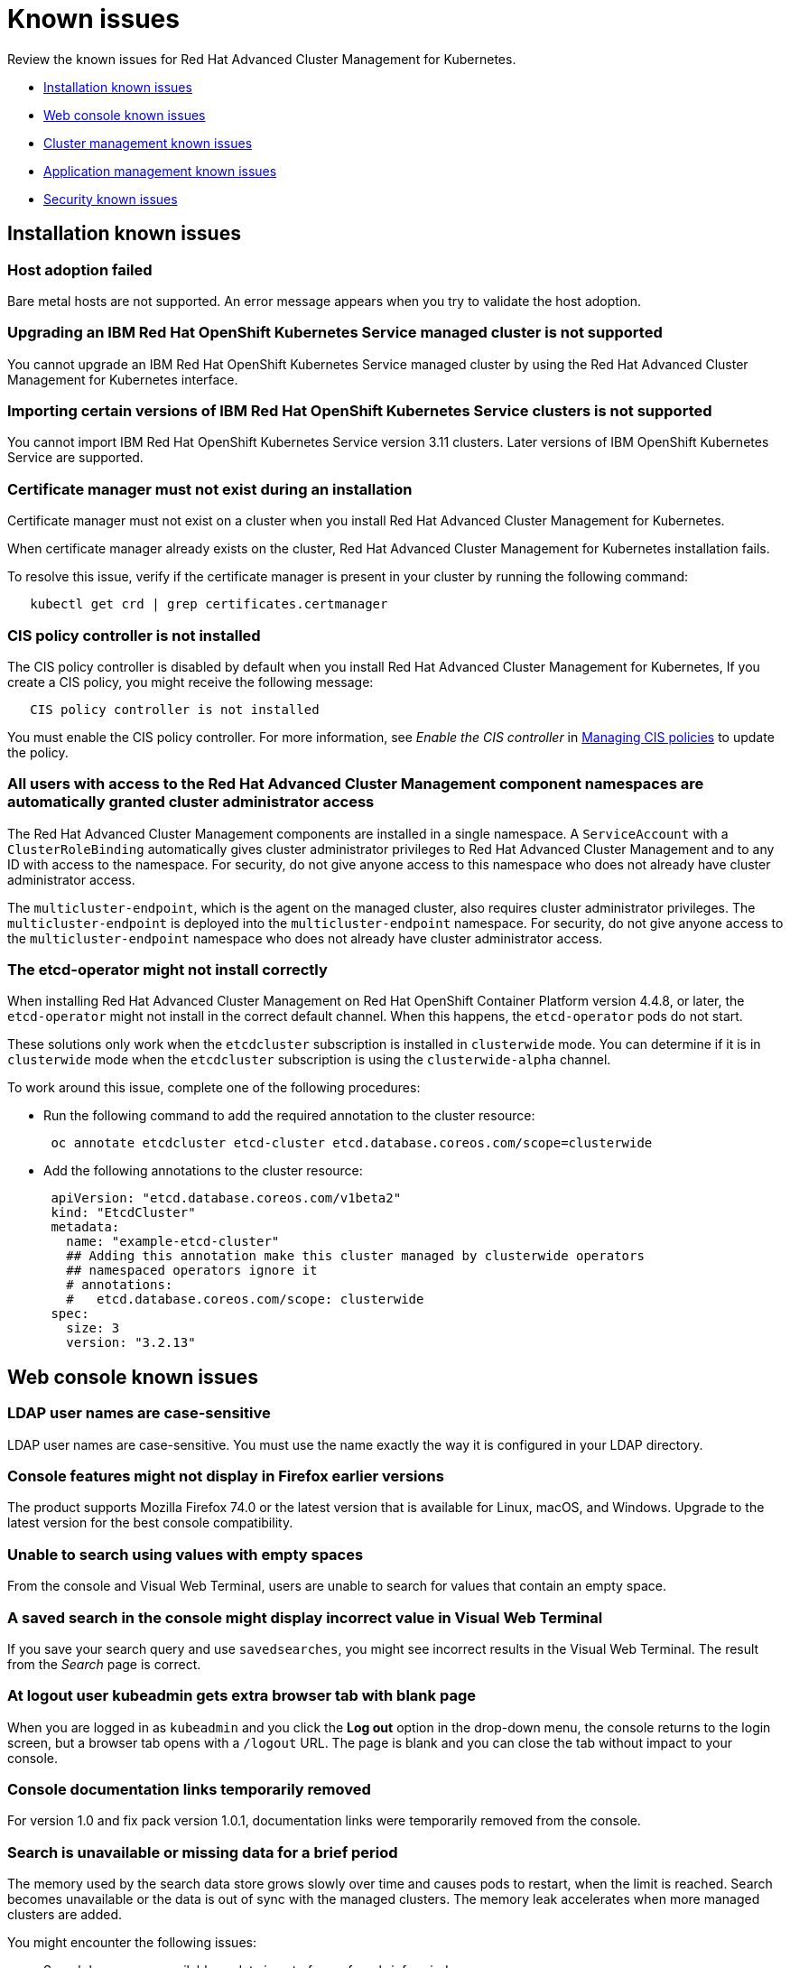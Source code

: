 [#known-issues]
= Known issues

////
Please follow this format:

Title of known issue, be sure to match header and make title, header unique

Hidden comment: Release: #issue
Known issue with workaround if:

- Doesn't work the way it should
- Straightforward to describe
- Good to know before getting started
- Quick workaround, of any
- Applies to most, if not all, users
- Something that is likely to be fixed next release (never preannounce)

Or consider a troubleshooting topic.
////

Review the known issues for Red Hat Advanced Cluster Management for Kubernetes.

* <<installation-known-issues,Installation known issues>>
* <<web-console-known-issues,Web console known issues>>
* <<cluster-management-issues,Cluster management known issues>>
* <<application-management-known-issues,Application management known issues>>
* <<security-known-issues,Security known issues>>

[#installation-known-issues]
== Installation known issues

[#host-adoption-failed]
=== Host adoption failed

// 1.0.0:1220

Bare metal hosts are not supported.
An error message appears when you try to validate the host adoption.

[#upgrading-an-ibm-red-hat-openshift-kubernetes-service-managed-cluster-is-not-supported]
=== Upgrading an IBM Red Hat OpenShift Kubernetes Service managed cluster is not supported

// 1.0.0:2131

You cannot upgrade an IBM Red Hat OpenShift Kubernetes Service managed cluster by using the Red Hat Advanced Cluster Management for Kubernetes interface.

[#importing-certain-versions-of-ibm-red-hat-openshift-kubernetes-service-clusters-is-not-supported]
=== Importing certain versions of IBM Red Hat OpenShift Kubernetes Service clusters is not supported

// 1.0.0:2179

You cannot import IBM Red Hat OpenShift Kubernetes Service version 3.11 clusters.
Later versions of IBM OpenShift Kubernetes Service are supported.

[#certificate-manager-must-not-exist-during-an-installation]
=== Certificate manager must not exist during an installation

// 1.0.0:678

Certificate manager must not exist on a cluster when you install Red Hat Advanced Cluster Management for Kubernetes.

When certificate manager already exists on the cluster, Red Hat Advanced Cluster Management for Kubernetes installation fails.

To resolve this issue, verify if the certificate manager is present in your cluster by running the following command:

----
   kubectl get crd | grep certificates.certmanager
----

[#cis-policy-controller-is-not-installed]
=== CIS policy controller is not installed

// 1.0.0:1087

The CIS policy controller is disabled by default when you install Red Hat Advanced Cluster Management for Kubernetes, If you create a CIS policy, you might receive the following message:

----
   CIS policy controller is not installed
----

You must enable the CIS policy controller.
For more information, see _Enable the CIS controller_ in link:../security/create_cis_pol.md.adoc[Managing CIS policies] to update the policy.

[#all-users-with-access-to-the-red-hat-advanced-cluster-management-component-namespaces-are-automatically-granted-cluster-administrator-access]
=== All users with access to the Red Hat Advanced Cluster Management component namespaces are automatically granted cluster administrator access

// 1.0.0:2135

The Red Hat Advanced Cluster Management components are installed in a single namespace.
A `ServiceAccount` with a `ClusterRoleBinding` automatically gives cluster administrator privileges to Red Hat Advanced Cluster Management and to any ID with access to the namespace.
For security, do not give anyone access to this namespace who does not already have cluster administrator access.

The `multicluster-endpoint`, which is the agent on the managed cluster, also requires cluster administrator privileges.
The `multicluster-endpoint` is deployed into the `multicluster-endpoint` namespace.
For security, do not give anyone access to the `multicluster-endpoint` namespace who does not already have cluster administrator access.

[#the-etcd-operator-might-not-install-correctly]
=== The etcd-operator might not install correctly

// 1.0.1:no issue

When installing Red Hat Advanced Cluster Management on Red Hat OpenShift Container Platform version 4.4.8, or later, the `etcd-operator` might not install in the correct default channel.
When this happens, the `etcd-operator` pods do not start.

These solutions only work when the `etcdcluster` subscription is installed in `clusterwide` mode.
You can determine if it is in `clusterwide` mode when the `etcdcluster` subscription is using the `clusterwide-alpha` channel.

To work around this issue, complete one of the following procedures:

* Run the following command to add the required annotation to the cluster resource:
+
----
 oc annotate etcdcluster etcd-cluster etcd.database.coreos.com/scope=clusterwide
----

* Add the following annotations to the cluster resource:
+
----
 apiVersion: "etcd.database.coreos.com/v1beta2"
 kind: "EtcdCluster"
 metadata:
   name: "example-etcd-cluster"
   ## Adding this annotation make this cluster managed by clusterwide operators
   ## namespaced operators ignore it
   # annotations:
   #   etcd.database.coreos.com/scope: clusterwide
 spec:
   size: 3
   version: "3.2.13"
----

[#web-console-known-issues]
== Web console known issues

[#ldap-user-names-are-case-sensitive]
=== LDAP user names are case-sensitive

// 1.0.0:before 1.0.0.1

LDAP user names are case-sensitive.
You must use the name exactly the way it is configured in your LDAP directory.

[#console-features-might-not-display-in-firefox-earlier-versions]
=== Console features might not display in Firefox earlier versions

// 1.0.0:before 1.0.0.1

The product supports Mozilla Firefox 74.0 or the latest version that is available for Linux, macOS, and Windows.
Upgrade to the latest version for the best console compatibility.

[#unable-to-search-using-values-with-empty-spaces]
=== Unable to search using values with empty spaces

// 1.0.0:1726

From the console and Visual Web Terminal, users are unable to search for values that contain an empty space.

[#a-saved-search-in-the-console-might-display-incorrect-value-in-visual-web-terminal]
=== A saved search in the console might display incorrect value in Visual Web Terminal

// 1.0.0:1726

If you save your search query and use `savedsearches`, you might see incorrect results in the Visual Web Terminal.
The result from the _Search_ page is correct.

[#at-logout-user-kubeadmin-gets-extra-browser-tab-with-blank-page]
=== At logout user kubeadmin gets extra browser tab with blank page

// 1.0.0:2191

When you are logged in as `kubeadmin` and you click the *Log out* option in the drop-down menu, the console returns to the login screen, but a browser tab opens with a `/logout` URL.
The page is blank and you can close the tab without impact to your console.

[#console-documentation-links-temporarily-removed]
=== Console documentation links temporarily removed

// 1.0.0:816 -- fixed for 2.0

For version 1.0 and fix pack version 1.0.1, documentation links were temporarily removed from the console.

[#search-is-unavailable-or-missing-data-for-a-brief-period]
=== Search is unavailable or missing data for a brief period

// 1.0.0:1918

The memory used by the search data store grows slowly over time and causes pods to restart, when the limit is reached.
Search becomes unavailable or the data is out of sync with the managed clusters.
The memory leak accelerates when more managed clusters are added.

You might encounter the following issues:

* Search becomes unavailable or data is out of sync for a brief period.
* Search is unable to display some cluster status.

To mitigate this problem, you can increase the memory limit in the `search-pod-xxxxx-redisgraph` deployment to reduce the frequency of pod restarts.
Complete the following steps to update the deployment:

* Run the following command to increase the memory limit in the `search-pod-xxxxx-redisgraph` deployment from the command line interface (CLI):
+
----
 oc patch deployment search-prod-xxxxx-redisgraph -n open-cluster-management -p '{"spec": {"template": {"spec": {"containers":[{"name":"redisgraph","resources": {"limits": {"memory": "4Gi"}}}]}}}}'
----

* Update your `search-pod-xxxxx-redisgraph` deployment from the console:
 .. Log in to the Red Hat Advanced Cluster Management for Kubernetes cluster.
 .. Navigate to the _Search_ page and enter `search-prod-xxxxx-redisgraph` deployment.
 .. Update the `containers.resources.limit.memory` parameter and increase the memory value.

NOTE: Your maximum memory is restricted by either your quota, policies, or physical limits of the nodes on your cluster.

[#cluster-management-issues]
== Cluster management known issues

[#etcd-operator-does-not-reconcile-the-cluster]
=== etcd-operator does not reconcile the cluster

// 1.0.0:2010

When you upgrade your OpenShift Container Platform cluster and the etcd persistence is not enabled, the `etcd-operator` does not reconcile you managed clusters.
As a result, your managed clusters are removed and you lose most data.

[#unsupported-value-when-generating-a-new-import-cluster-command-causes-imports-to-fail]
=== Unsupported value when generating a new import cluster command causes imports to fail

// 1.0.0:2747

When you enter an unsupported value into the `yaml` content before creating your import command, it causes the import command that you are creating and future import commands to fail with the following error:

----
   Failed creating cluster resource for import,:secrets "<your_cluster_name>-import" not found.
----

You can fix this issue by identifying which `endpointconfig` is causing the problem and manually changing the unsupported value to a supported value.

. Check the rcm-controller's log to try to determine which `endpointconfig` is causing the problem.
It is often something like `"yes"` used as a value when `true` is the supported value.
An example of the log entry follows:
+
----
E0611 19:28:03.137671       1 reflector.go:123] pkg/mod/k8s.io/client-go@v0.0.0-20191016111102-bec269661e48/tools/cache/reflector.go:96: Failed to list *v1alpha1.EndpointConfig: v1alpha1.EndpointConfigList.Items: []v1alpha1.EndpointConfig: v1alpha1.EndpointConfig.Spec: v1beta1.EndpointSpec.CISControllerConfig: v1beta1.EndpointCISControllerSpec.Enabled: ReadBool: expect t or f, but found ", error found in #10 byte of ...|enabled":"yes"},"clu|..., bigger context ...|ler":{"enabled":true},"cisController":{"enabled":"yes"},"clusterLabels":{"cloud":"auto-detect","vend|...
----
+
In this example, the `cisController` value should be `true`, but is `"yes"`.

. Determine which `endpointconfig` contains the issue.
by entering the following command:
+
----
oc get endpointconfig --all-namespaces -o yaml | grep -B40 "yes"  | grep 'name: ' | tail -n1
----
+
This command finds the name of the `endpointconfig` that contains the value of `"yes"`.
+
A result that is similar to the following content is displayed:
+
----
name: mycluster1
----

. Replace the value `"yes"` with the value `true` by editing the file with a command similar to the following:
+
----
oc edit -n mycluster1 mycluster1
----

*Notice:* If you have this problem in one of your imported clusters, you cannot import another cluster successfully until you fix it.
Even if you import a different cluster, the import fails until the problem is fixed.

[#application-management-known-issues]
== Application management known issues

[#application-not-deployed-after-an-updated-placement-rule]
=== Application not deployed after an updated placement rule

// 1.0.0:1449

If applications are not deploying after an update to a placement rule, verify that the `endpoint-appmgr` pod is running.
The `endpoint-appmgr` is the subscription container that needs to run on endpoint clusters.

You can run `oc get pods -n multicluster-endpoint` to verify.

You can also search for `kind:pod cluster:yourcluster` in the console and see if the `endpoint-appmgr` is running.

If you cannot verify, attempt to import the cluster again and verify again.

[#subscription-operator-does-not-create-an-scc]
=== Subscription operator does not create an SCC

// 1.0.0:1764

Learn about Red Hat Openshift Container Platform SCC at https://docs.openshift.com/container-platform/4.3/authentication/managing-security-context-constraints.html#security-context-constraints-about_configuring-internal-oauth[Managing Security Context Constraints (SCC)], which is an additional configuration required on the managed cluster.

Different deployments have different security context and different service accounts.
The subscription operator cannot create an SCC automatically.
Administrators control permissions for pods.
A Security Context Constraints (SCC) CR is required to enable appropriate permissions for the relative service accounts to create pods in the non-default namespace:

To manually create an SCC CR in your namespace, complete the following:

. Find the service account that is defined in the deployments.
For example, see the following `nginx` deployments:
+
----
 nginx-ingress-52edb
 nginx-ingress-52edb-backend
----

. Create an SCC CR in your namespace to assign the required permissions to the service account or accounts.
See the following example where `kind: SecurityContextConstraints` is added:
+
----
 apiVersion: security.openshift.io/v1
 defaultAddCapabilities:
 kind: SecurityContextConstraints
 metadata:
   name: ingress-nginx
   namespace: ns-sub-1
 priority: null
 readOnlyRootFilesystem: false
 requiredDropCapabilities:
 fsGroup:
   type: RunAsAny
 runAsUser:
   type: RunAsAny
 seLinuxContext:
   type: RunAsAny
 users:
 - system:serviceaccount:my-operator:nginx-ingress-52edb
 - system:serviceaccount:my-operator:nginx-ingress-52edb-backend
----

[#helm-release-name-is-not-exact-on-topology-view]
=== Helm release name is not exact on Topology view

// 1.0.0:1593

The _Application Topology_ view from the _Topology_ menu displays only a summary of the application content.
To view complete and accurate content of the application, complete the following procedure:

. Navigate to the _Applications_ menu.
. Select your application.
. You can view a complete topology and summary cards for your selected application.

[#application-channels-require-unique-namespaces]
=== Application channels require unique namespaces

// 1.0.0:2311

Creating more than one channel in the same namespace can cause errors with the hub cluster.

For instance, namespace `charts-v1` is used by the installer as a Helm type channel, so do not create any additional channels in `charts-v1`.
Ensure that you create your channel in a unique namespace.

For product version 1.0, all channels need an individual namespace, except GitHub channels, which can share a namespace with another GitHub channel.
See the process for link:../manage_applications/managing_channels.md.adoc[Creating and managing channels] for more information.

[#application-route-does-not-list-in-the-search-page-for-cluster]
=== Application route does not list in the Search page for cluster

// 1.0.0:1908

If none of the targeted managed clusters for a deployed application is a Red Hat OpenShift cluster, the Route resource is not created, even if the _Application Topology_ displays the object.
Since the object is not deployed, it does not display during a Search.

This is the case for all Kubernetes resources that are platform-specific, such as the Route resource.
The Application defines these resources, but they are created on the managed clusters only if they match the resource platform.

[#security-known-issues]
== Security known issues

[#certificate-policies-fail-to-report-status]
=== Certificate policies fail to report status

// 1.0.0:2302

You can create and apply multiple certificate policies on a single managed cluster, but each policy must have a different parameter value for the `namespaceSelector`.
When mulitiple policies on the same managed cluster use the same `namespaceSelector` value, only one of the policies work as expected.

For more information, see link:../security/cert_policy_ctrl.md.adoc[Certificate policy controller].

[#any-authenticated-user-can-import-clusters]
=== Any authenticated user can import clusters

// 1.0.0:2312

Any authenticated user of OpenShift Container Platform can provision projects and have administrator privileges to the project and its associated namespace.
As the administrator of a namespace, you can generate commands to import clusters into Red Hat Advanced Cluster Management for Kubernetes.
To run the generated commands and import the cluster, you must have cluster administrator privileges on the managed cluster.
For more information, view the Role-based access control table in the link:../security/security_intro.md.adoc[Security] topic.

[#internal-error-500-during-login-to-the-console]
== Internal error 500 during login to the console

// 1.0.1:2414

When Red Hat Advanced Cluster Management for Kubernetes is installed and the OpenShift Container Platform is customized with a custom ingress certificate, a `500 Internal Error` message appears.
You are unable to access the console because the OpenShift Container Platform certificate is not included in the Red Hat Advanced Cluster Management for Kuberentes management ingress.
Add the OpenShift Container Platform certificate by completing the following steps:

. Edit the management ingress deployment:
 .. Update the `oauth-proxy` container arguments.
Run the following command to edit the management ingress deployment:
+
----
oc edit deployment management-ingress -n open-cluster-management
----

  *** Add the following lines to the `oauth-proxy` arguments:
+
----
- --openshift-ca=/etc/tls/ocp/tls.crt	
- --openshift-ca=/var/run/secrets/kubernetes.io/serviceaccount/ca.crt
----

+
Your `oauth-proxy` might resemble the following content:
+
----
containers:	
- args:	
  - --provider=openshift	
  - --upstream=https://localhost:8443	
  - --upstream-ca=/etc/tls/ca/tls.crt	
  - --https-address=:443	
  - --client-id=multicloudingress	
  - --client-secret=multicloudingresssecret	
  - --pass-user-bearer-token=true	
  - --pass-access-token=true	
  - --scope=user:full	
  - --openshift-delegate-urls={"/": {"resource": "projects", "verb": "list"}}	
  - --skip-provider-button=true	
  - --cookie-secure=true	
  - --cookie-expire=12h0m0s	
  - --cookie-refresh=8h0m0s	
  - --tls-cert=/etc/tls/private/tls.crt	
  - --tls-key=/etc/tls/private/tls.key	
  - --cookie-secret=AAECAwQFBgcICQoLDA0OFw==	
  - --openshift-ca=/var/run/secrets/kubernetes.io/serviceaccount/ca.crt	
  - --openshift-ca=/etc/tls/ocp/tls.crt
----

 .. Add the following parameter value for the volume mount:
+
----
- mountPath: /etc/tls/ocp	
  name: ocp-tls-secret
----
+
Your updated deployment might resemble the following content:
+
----
volumeMounts:	
     - mountPath: /etc/tls/private	
       name: tls-secret	
     - mountPath: /etc/tls/ca	
       name: ca-tls-secret	
     - mountPath: /etc/tls/ocp	
       name: ocp-tls-secret
----

 .. Add the volume to the deployment:
+
----
- name: ocp-tls-secret	
  secret:	
    defaultMode: 420	
    secretName: ocp-byo-ca
----

 .. Optional.
Modify the volume for the deployment to reference the customized OpenShift Container Platform certificate:
+
----
- name: tls-secret	
  secret:	
    defaultMode: 420	
    secretName: byo-ingress-tls-secret
----
+
View the following sample of the updated `management-ingress` deployment:
+
----
volumes:	
- name: tls-secret	
  secret:	
    defaultMode: 420	
    secretName: byo-ingress-tls-secret	
- name: ocp-tls-secret	
  secret:	
    defaultMode: 420	
    secretName: ocp-byo-ca	
- name: ca-tls-secret	
  secret:	
    defaultMode: 420	
    secretName: multicloud-ca-cert
----

 .. Save your deployment.
. Optional.
Create a secret named `byo-ingress-tls-secret` to contain the OpenShift ingress certificate if you completed the previous step, 1.4.
Ensure that the secret is contained in the namespace where Red Hat Advanced Cluster Management for Kubernetes is installed.
 ** Run the following command to create a `byo-ingress-tls-secret`:
+
----
 oc create secret tls byo-ingress-tls-secret \	
 --cert=</path/to/cert.crt> \	
 --key=</path/to/cert.key> \	
 -n <namespace>
----
. Create a secret named `ocp-byo-ca` to contain the OpenShift Container Platform ingress Ceritificate Authority (CA) used to sign the new certificate.
Ensure that the secret is contained in the namespace where Red Hat Advanced Cluster Management for Kubernetes is installed.
 .. Create the YAML file for the `ocp-byo-ca`.
Your content might resemble the following file:
+
----
apiVersion: v1	
data:	
  tls.crt: <base64 encoded CA certificate>	
  tls.key: ""	
kind: Secret	
metadata:	
  name: ocp-byo-ca	
type: kubernetes.io/tls
----

  ... Encode the CA certificate by running the following command:
+
----
cat ca.crt | base64
----
+
`ca.crt` is your CA file.

  ... Customize the `tls.crt` entry with the encoded value in the yaml file.

 .. Save your content in `ocp-ca.yaml` and create the secret.
Run the following command:
+
----
oc create -f ocp-ca.yaml
----
